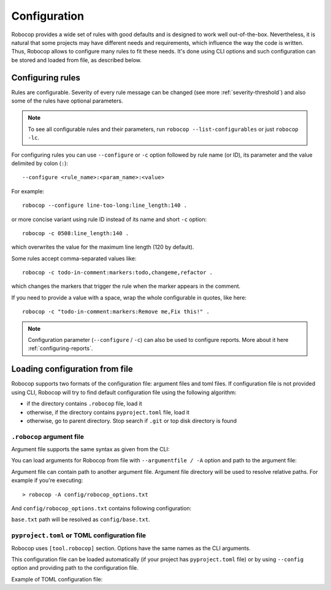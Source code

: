 .. _configuration file:

*************
Configuration
*************

Robocop provides a wide set of rules with good defaults and is designed to work well out-of-the-box.
Nevertheless, it is natural that some projects may have different needs and requirements, which influence the way the code is written.
Thus, Robocop allows to configure many rules to fit these needs.
It's done using CLI options and such configuration can be stored and loaded from file, as described below.

Configuring rules
=================

Rules are configurable. Severity of every rule message can be changed (see more :ref:`severity-threshold`) and also some of the rules have
optional parameters.

.. note::

    To see all configurable rules and their parameters, run ``robocop --list-configurables`` or just ``robocop -lc``.

For configuring rules you can use ``--configure`` or ``-c`` option followed by rule name (or ID), its parameter and the value delimited by colon (``:``)::

    --configure <rule_name>:<param_name>:<value>

For example::

    robocop --configure line-too-long:line_length:140 .

or more concise variant using rule ID instead of its name and short ``-c`` option::

    robocop -c 0508:line_length:140 .

which overwrites the value for the maximum line length (120 by default).

Some rules accept comma-separated values like::

    robocop -c todo-in-comment:markers:todo,changeme,refactor .

which changes the markers that trigger the rule when the marker appears in the comment.

If you need to provide a value with a space, wrap the whole configurable in quotes, like here::

    robocop -c "todo-in-comment:markers:Remove me,Fix this!" .

.. note::

    Configuration parameter (``--configure`` / ``-c``) can also be used to configure reports. More about it here :ref:`configuring-reports`.

Loading configuration from file
===============================

Robocop supports two formats of the configuration file: argument files and toml files. If configuration file is not
provided using CLI, Robocop will try to find default configuration file using the following algorithm:

- if the directory contains ``.robocop`` file, load it
- otherwise, if the directory contains ``pyproject.toml`` file, load it
- otherwise, go to parent directory. Stop search if ``.git`` or top disk directory is found

``.robocop`` argument file
--------------------------

Argument file supports the same syntax as given from the CLI:

..  code-block::
    :caption: .robocop

    --include rulename
    # inline comment
    --reports all

You can load arguments for Robocop from file with ``--argumentfile / -A`` option and path to the argument file:

..  code-block::
    :caption: .robocop

    robocop --argumentfile argument_file.txt
    robocop -A path/to/file.txt

Argument file can contain path to another argument file. Argument file directory will be used to resolve
relative paths. For example if you're executing::

    > robocop -A config/robocop_options.txt

And ``config/robocop_options.txt`` contains following configuration:

..  code-block::
    :caption: config/robocop_options.txt

    --argumentfile base.txt
    --exclude section-out-of-order

``base.txt`` path will be resolved as ``config/base.txt``.

``pyproject.toml`` or TOML configuration file
---------------------------------------------

Robocop uses ``[tool.robocop]`` section. Options have the same names as the CLI arguments.

This configuration file can be loaded automatically (if your project has ``pyproject.toml`` file) or by
using ``--config`` option and providing path to the configuration file.

Example of TOML configuration file:

..  code-block::
    :caption: pyproject.toml

    [tool.robocop]
    paths = [
        "tests\\atest\\rules\\bad-indent",
        "tests\\atest\\rules\\duplicated-library"
    ]
    include = ['W0504', '*doc*']
    exclude = ["0203"]
    reports = [
        "rules_by_id",
        "scan_timer"
    ]
    ignore = ["ignore_me.robot"]
    ext-rules = ["path_to_external\\dir"]
    filetypes = [".txt", ".tsv"]
    threshold = "E"
    format = "{source}:{line}:{col} [{severity}] {rule_id} {desc} (name)"
    output = "robocop.log"
    configure = [
        "line-too-long:line_length:150",
        "0201:severity:E"
    ]
    no_recursive = true
